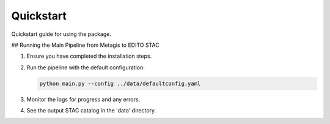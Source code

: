 Quickstart
==========

Quickstart guide for using the package.

## Running the Main Pipeline from Metagis to EDITO STAC

1. Ensure you have completed the installation steps.

2. Run the pipeline with the default configuration:

   .. code-block:: bash

      python main.py --config ../data/defaultconfig.yaml

3. Monitor the logs for progress and any errors.

4. See the output STAC catalog in the 'data' directory.